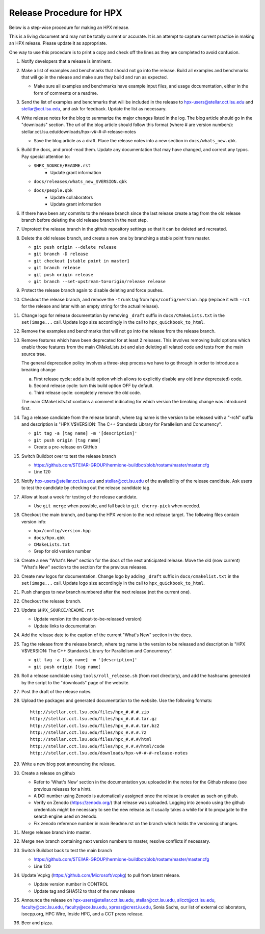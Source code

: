 .. Copyright (c) 2007-2017 Louisiana State University

   Distributed under the Boost Software License, Version 1.0. (See accompanying
   file LICENSE_1_0.txt or copy at http://www.boost.org/LICENSE_1_0.txt)

-------------------------
Release Procedure for HPX
-------------------------

Below is a step-wise procedure for making an HPX release.

This is a living document and may not be totally current or accurate.
It is an attempt to capture current practice in making an HPX release.
Please update it as appropriate.

One way to use this procedure is to print a copy and check off
the lines as they are completed to avoid confusion.

#.  Notify developers that a release is imminent.

#.  Make a list of examples and benchmarks that should not go into the release.
    Build all examples and benchmarks that will go in the release and make sure
    they build and run as expected.

    *   Make sure all examples and benchmarks have example input files, and
        usage documentation, either in the form of comments or a readme.

#.  Send the list of examples and benchmarks that will be included in the
    release to hpx-users@stellar.cct.lsu.edu and stellar@cct.lsu.edu, and ask
    for feedback. Update the list as necessary.

#.  Write release notes for the blog to summarize the major changes listed in
    the log. The blog article should go in the "downloads" section. The url of
    the blog article should follow this format (where # are version numbers):
    stellar.cct.lsu.edu/downloads/hpx-v#-#-#-release-notes

    *   Save the blog article as a draft. Place the release notes into a new section
        in ``docs/whats_new.qbk``.

#.  Build the docs, and proof-read them. Update any documentation that may have
    changed, and correct any typos. Pay special attention to:

    *   ``$HPX_SOURCE/README.rst``
         *   Update grant information
    *   ``docs/releases/whats_new_$VERSION.qbk``
    *   ``docs/people.qbk``
         *   Update collaborators
         *   Update grant information

#.  If there have been any commits to the release branch since the last release
    create a tag from the old release branch before deleting the old release
    branch in the next step.

#.  Unprotect the release branch in the github repository settings so that it
    can be deleted and recreated.

#.  Delete the old release branch, and create a new one by branching a stable
    point from master.

    *   ``git push origin --delete release``
    *   ``git branch -D release``
    *   ``git checkout [stable point in master]``
    *   ``git branch release``
    *   ``git push origin release``
    *   ``git branch --set-upstream-to=origin/release release``

#.  Protect the release branch again to disable deleting and force pushes.

#.  Checkout the release branch, and remove the ``-trunk`` tag from
    ``hpx/config/version.hpp`` (replace it with ``-rc1`` for the release
    and later with an empty string for the actual release).

#.  Change logo for release documentation by removing ``_draft`` suffix
    in ``docs/CMakeLists.txt`` in the ``set(image...`` call. Update logo size
    accordingly in the call to ``hpx_quickbook_to_html``.

#.  Remove the examples and benchmarks that will not go into the release from
    the release branch.

#.  Remove features which have been deprecated for at least 2 releases. This
    involves removing build options which enable those features from the main
    CMakeLists.txt and also deleting all related code and tests from the main
    source tree.

    The general deprecation policy involves a three-step process we have to go
    through in order to introduce a breaking change

    a. First release cycle: add a build option which allows to explicitly disable
       any old (now deprecated) code.
    b. Second release cycle: turn this build option OFF by default.
    c. Third release cycle: completely remove the old code.

    The main CMakeLists.txt contains a comment indicating for which version
    the breaking change was introduced first.

#.  Tag a release candidate from the release branch, where tag name is the
    version to be released with a "-rcN" suffix and description is
    "HPX V$VERSION: The C++ Standards Library for Parallelism and Concurrency".

    *   ``git tag -a [tag name] -m '[description]'``
    *   ``git push origin [tag name]``
    *   Create a pre-release on GitHub

#.  Switch Buildbot over to test the release branch

    *   https://github.com/STEllAR-GROUP/hermione-buildbot/blob/rostam/master/master.cfg
    *   Line 120

#.  Notify hpx-users@stellar.cct.lsu.edu and stellar@cct.lsu.edu of the
    availability of the release candidate. Ask users to test the candidate by
    checking out the release candidate tag.

#.  Allow at least a week for testing of the release candidate.

    *   Use ``git merge`` when possible, and fall back to ``git cherry-pick``
        when needed.

#.  Checkout the main branch, and bump the HPX version to the next release
    target. The following files contain version info:

    *   ``hpx/config/version.hpp``
    *   ``docs/hpx.qbk``
    *   ``CMakeLists.txt``
    *   Grep for old version number

#.  Create a new "What's New" section for the docs of the next anticipated release.
    Move the old (now current) "What's New" section to the section for the previous
    releases.

#.  Create new logos for documentation. Change logo by adding ``_draft`` suffix
    in ``docs/cmakelist.txt`` in the ``set(image...`` call. Update logo size
    accordingly in the call to ``hpx_quickbook_to_html``.

#.  Push changes to new branch numbered after the next release (not the current
    one).

#.  Checkout the release branch.

#.  Update ``$HPX_SOURCE/README.rst``

    *   Update version (to the about-to-be-released version)
    *   Update links to documentation

#.  Add the release date to the caption of the current "What's New" section in
    the docs.

#.  Tag the release from the release branch, where tag name is the version to be
    released and description is "HPX V$VERSION: The C++ Standards Library for
    Parallelism and Concurrency".

    *   ``git tag -a [tag name] -m '[description]'``
    *   ``git push origin [tag name]``

#.  Roll a release candidate using ``tools/roll_release.sh`` (from root directory), and add the
    hashsums generated by the script to the "downloads" page of the website.

#.  Post the draft of the release notes.

#.  Upload the packages and generated documentation to the website. Use the following
    formats::

        http://stellar.cct.lsu.edu/files/hpx_#.#.#.zip
        http://stellar.cct.lsu.edu/files/hpx_#.#.#.tar.gz
        http://stellar.cct.lsu.edu/files/hpx_#.#.#.tar.bz2
        http://stellar.cct.lsu.edu/files/hpx_#.#.#.7z
        http://stellar.cct.lsu.edu/files/hpx_#.#.#/html
        http://stellar.cct.lsu.edu/files/hpx_#.#.#/html/code
        http://stellar.cct.lsu.edu/downloads/hpx-v#-#-#-release-notes

#.  Write a new blog post announcing the release.

#.  Create a release on github

    *   Refer to 'What's New' section in the documentation you uploaded in the
        notes for the Github release (see previous releases for a hint).
    *   A DOI number using Zenodo is automatically assigned once the release is
        created as such on github.
    *   Verify on Zenodo (https://zenodo.org/) that release was uploaded.
        Logging into zenodo using the github credentials might be necessary to
        see the new release as it usually takes a while for it to propagate to
        the search engine used on zenodo.
    *   Fix zenodo reference number in main Readme.rst on the branch which holds
        the versioning changes.

#.  Merge release branch into master.

#.  Merge new branch containing next version numbers to master, resolve conflicts
    if necessary.

#.  Switch Buildbot back to test the main branch

    *   https://github.com/STEllAR-GROUP/hermione-buildbot/blob/rostam/master/master.cfg
    *   Line 120

#.  Update Vcpkg (https://github.com/Microsoft/vcpkg) to pull from latest release.

    *  Update version number in CONTROL
    *  Update tag and SHA512 to that of the new release

#.  Announce the release on hpx-users@stellar.cct.lsu.edu,
    stellar@cct.lsu.edu, allcct@cct.lsu.edu, faculty@csc.lsu.edu, faculty@ece.lsu.edu,
    xpress@crest.iu.edu, Sonia Sachs, our list of external collaborators,
    isocpp.org, HPC Wire, Inside HPC, and a CCT press release.

#.  Beer and pizza.

